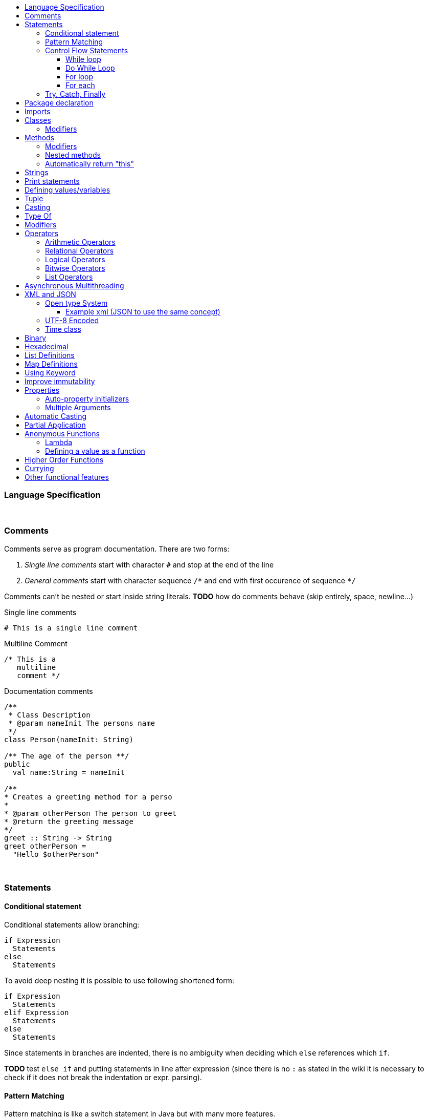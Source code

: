 :toc: macro
:toc-title:
:toclevels: 99

toc::[]

### Language Specification

{nbsp} +

### Comments

Comments serve as program documentation. There are two forms:

. _Single line comments_ start with character `#` and stop at the end of the line
. _General comments_ start with character sequence `/\*` and end with first occurence of sequence `*/`

Comments can't be nested or start inside string literals. *TODO* how do comments behave (skip entirely, space, newline...)

Single line comments
```
# This is a single line comment
```
Multiline Comment
```
/* This is a
   multiline
   comment */
```
Documentation comments
```
/**
 * Class Description
 * @param nameInit The persons name
 */
class Person(nameInit: String)

/** The age of the person **/
public
  val name:String = nameInit

/**
* Creates a greeting method for a perso
*
* @param otherPerson The person to greet
* @return the greeting message
*/
greet :: String -> String
greet otherPerson =
  "Hello $otherPerson"
```
{nbsp} +


### Statements

#### Conditional statement

Conditional statements allow branching:
```
if Expression
  Statements
else
  Statements
```

To avoid deep nesting it is possible to use following shortened form:

```
if Expression
  Statements
elif Expression
  Statements
else
  Statements
```

Since statements in branches are indented, there is no ambiguity when deciding which `else` references which `if`.

*TODO* test `else if` and putting statements in line after expression (since there is no `:` as stated in the wiki it is necessary to check if it does not break the indentation or expr. parsing).

#### Pattern Matching
Pattern matching is like a switch statement in Java but with many more features.
```
val x = 2

match x with
    1 ->  // do something
    2 ->  // do something
    _ ->  print("Default Called")
```
It could be worth looking into Haskell pattern matching to see other formats.

#### Control Flow Statements

##### While loop
```
val x = True

# inline
while (condition) doSomething

# Block
while (x)
   doSomething
```

##### Do While Loop
```
do
   // do something
   while(condition)
```

##### For loop
With index
```
# Inline
for(element <- elements index i) doSomething(i)

# Block
for(element <- elements index i)
  doSomething(i)
```
Using a map
```
for(element <- map)
  println(element.key + " " + element.value)
```
Nested
```
for(l1Element <- list1 : l2Element <- list2)
  println (l1Element + " " + l2Element)
```
Nested including index
```
for(l1Element <- list1 index x: l2Element <- list2 index y)
    println(l1Element + " " + l2Element + " " + x + " " + y)
```

{nbsp} +

##### For each
```
# Inline
list.forEach doSomething

# Block
list.forEach
  doSomething
```

#### Try, Catch, Finally
```
try
  # do something
catch
    case foo: FooException => handleFooException(foo)
    case bar: BarException => handleBarException(bar)
    case _: Throwable => println("Got some other kind of exception")
finally
  # do something
```


### Package declaration
Package
```
package dir.sub_dir
```
{nbsp} +

### Imports
Single import
```
import dir.subDir.ClassName
```
Multi import
```
import dir.subDir.{ClassName1, ClassName2}
```
Directory import
```
import dir.subDir.*
```
{nbsp} +

### Classes
Class
```
class Example
```

Type parameter
```
class Example[T]
```

Constructor parameters
```
class Example(a: Int, b: Int)
```

Type parameter and constructor parameters
```
class Example[T](a: Int, b; Int)
```

Extend a parent class
```
class Example extends ParentClass
```

Implement a trait
```
class Example extends ParentClass with TraitName
```
#### Modifiers
Access modifiers are `public`, `protected` and `private` and are added before the class name.
```
public class ClassName
```
Abstract modifier allows for unimplemented methods. These methods must be overridden by a sub-class.
```
abstract class ClassName
```
Final modifier makes all methods final.
```
final class ClassName
```
Multiple modifiers can be added.
```
public abstract class ClassName
```
{nbsp} +

### Methods

Inline
```
add (a: Int, b: Int): Int = a + b
```

Multi-line
```
add (a: Int, b: Int): Int
  // Do something
  a + b
```

Type inference
```
add (a: Int, b: Int) = a + b
```

#### Modifiers
Access modifiers are `public`, `protected` and `final` and are added before the method name.
```
public add (a: Int, b: Int) = a + b
```
Abstract modifier allows for unimplemented methods. These methods must be overridden by a sub-class.
```
abstract add (a: Int, b: Int)
```
Final modifier makes the method unable to be overridden.
```
final add (a: Int, b: Int) = a + b
```
Multiple modifiers can be added.
```
public abstract add (a: Int, b: Int) = a + b
```

#### Nested methods
Methods can be defined within other methods
```
add (a: Int, b: Int): Int
  // Do something
  exampleNested(i: Int): Int
    // Do something
  a + b
```

#### Automatically return "this"
Automatically return "this"
This would shorten code as in some situations a new object has to be defined to do this.
Scala
```
val file = new File("example.txt")
file.mkdirs
file.createFile()
```
Cobalt
```
val file = new File("example.txt").mkdirs.createFile
```
{nbsp} +

### Strings
Double quoted string
```
"This is a double quoted string"
```
{nbsp} +

### Print statements
Print
```
print ("Hello world!")
```
Print with new line
```
println ("Hello world!")
```
Print format
```
printf("Hello %s\n, "world")
```
{nbsp} +

### Defining values/variables
Value (Immutable)
```
val valName: ClassName = new ClassName()
```
Variable (Mutable)
```
var varName: ClassName = new ClassName()
```
Type inference
```
val x = 10              // Determines that x is an Int
val y = new ClassName() // Determines that y is a ClassName instance
```
{nbsp} +

### Tuple
Defining a tuple
```
x, y
```
Returning a tuple with a method
```
let example() = x, y
```
Multiple assignment
```
let example() = 10, 20
let x, y = example() # x = 10, y = 20
```

### Casting
```
val dog: Animal = new Dog()
val animal: Animal = dog as Animal
```
{nbsp} +

### Type Of
Gets the type of an object. In an if statement it will automatically cast if true.
```
val obj: Object = new ExampleClass()

# Checks instance of and casts to ExampleClass if true.
if(obj is ExampleClass
  # Automatically cast to ExampleClass if true
  println (obj)
```
{nbsp} +

### Modifiers
Modifiers for values/variables are defined after the class definition. They are grouped to improve the organisation of the code.
```
class ClassName

public
  val publicVal = "This is a public value"
protected
  val protectedVal = "This is a protected value"
private
  val privateVal = "This is a private value"
```
{nbsp} +

### Operators

#### Arithmetic Operators

```
val a = 10
val b = 20
```

|===
|Operator |Description |Example|Result

|+
|Adds two operands
|a + b
|30

|-
|Subtracts two operands
|a - b
|-10

|*
|Multiplies two operands
|a * b
|200

|/
|Divides two operands
|b / a
|2

|%
|Finds the remainder after a division
|b % a
|0
|===

#### Relational Operators

```
val a = 10
val b = 20
```

|===
|Operator |Description |Example|Result

|==
|Checks if the values of two operands are equal
|a == b
|False

|!=
|Checks if the values of two operands are not equal
|a != b
|True

|>
|Checks if the values of the left operand is larger than the right operand
|a > b
|False

|<
|Checks if the values of the right operand is larger than the left operand
|a < b
|True

|>=
|Checks if the values of the left operand is larger than or equal to the right operand
|a >= b
|False

|<=
|Checks if the values of the right operand is larger than or equal to the left operand
|a <= b
|True

|===

#### Logical Operators

```
val a = True
val b = False
```

|===
|Operator |Description |Example|Result

|&&
|Checks if the values of the left and right operand are true
|a && b
|False

|\|\|
|Checks if the values of the left or right operand are true
|a \|\| b
|True

|!
|Reverses the logical state of an operand
|!(a \|\| b)
|False
|===

#### Bitwise Operators

Truth tables
|===
|p |q |p & q |p\|q|p ^ q

|0
|0
|0
|0
|0

|0
|1
|0
|1
|1

|1
|1
|1
|1
|0

|1
|0
|0
|1
|1
|===


#### List Operators
```
val a = List(1,2,3)
val b = List(4,5,6)
```

|===
|Operator |Description |Example|Result

|++
|Combines two lists
|a ++ b
|List(1,2,3,4,5,6)

|===

### Asynchronous Multithreading
Would start a new thread possible from a thread pool. This could either use default values or have config parameters for how many threads are in the pool etc.
```
// Default
async:
    // do something

//Configured - Pass a map
async(configMap):
    // do something
```
{nbsp} +

### XML and JSON
#### Open type System
When using Java I had to write programs that would return JSON to be decoded by PHP APIs. This would mean that external libraries would have to be used such as GSON etc. With GSON you would have to create a class structure that represents the JSON file you are reading in. This would take time and isn't very tidy if there are multiple nested lists.
Instead an Open Type System could be used. This would allow for JSON (and other formats) to be treated as objects. The elements can be converted into variables and then be referenced which would be highly readable and would save generating unneeded classes.

##### Example xml (JSON to use the same concept)
*xml file -> Book.xml*
```xml
<?xml version="1.0"?>
<catalog>
   <book id="bk101">
      <author>Gambardella, Matthew</author>
      <title>XML Developer's Guide</title>
      <genre>Computer</genre>
      <price>44.95</price>
      <publish_date>2000-10-01</publish_date>
      <description>An in-depth look at creating applications
      with XML.</description>
   </book>
   <book id="bk102">
      <author>Ralls, Kim</author>
      <title>Midnight Rain</title>
      <genre>Fantasy</genre>
      <price>5.95</price>
      <publish_date>2000-12-16</publish_date>
      <description>A former architect battles corporate zombies,
      an evil sorceress, and her own childhood to become queen
      of the world.</description>
      </book>
</catalog>
```
*Cobalt file*
```
var xml = new Book() // Define an xml object
print(xml.catalog.book[0].author) // output "Gambardella, Matthew"
```
#### UTF-8 Encoded
The source files should be UTF-8 encoded.

#### Time class
In Java
```
long start = System.currentTimeMillis();
// Do Something
System.out.println(System.currentTimeMillis() - start);
```
In Cobalt
```
var start:long = Time.now   // Call static method in Time class
// Do Something
println(Time.since*(start))
```

### Binary
Allow use of binary values as integers.
```
val example:Int = 0100100101001b
```
{nbsp} +

### Hexadecimal
Allow the use of hexadecimal values as integers.
```
val example:int = 0xab
```
{nbsp} +

### List Definitions
```
val list: List = List(1,2,3,4,5)
```
{nbsp} +

### Map Definitions
```
val example:Map<String,Integer> = ("One"->1, "two"->2,
                                   "three"->3, "four"->4)
```
{nbsp} +

### Using Keyword
Automatically dispose any open connections etc to tidy code and lower risks.

### Improve immutability
In some cases you don't know how many times a recursive method should be called. This means you are left with code that requires a while loop that performs a check each loop and also means immutability isn't possible.
Here's an example with a line tokenizer.
```
val tokenizer = new Tokenizer("This is an example")
val statementTokens = new ListBuffer[Token] // Extract information from within the parenthesis

while(tokenizer.peek != null){
    statementTokens += tokenizer.nextToken
}
```
Cobalt example (Need to decide best method of solving this)
```
tokenizer = new Tokenizer("This is an example")
statementTokens = while(tokenizer.peek != null) _ + tokenizer.nextToken
```
{nbsp} +

### Properties

#### Auto-property initializers
```
class TimePeriod:
    var seconds:double;
    val Hours:double
        get:
            seconds / 3600
        set:
            seconds = value * 3600
```
{nbsp} +

#### Multiple Arguments
Multiple arguments can be listed using the variable name. This could replace builders in some cases as it is much more readable and requires a lot less code.
```
new ExampleClass(
    :exampleVar1 = "Example1"
    :exampleVar2 = "Example2"
)
```
{nbsp} +

### Automatic Casting
If a float is used when defining an integer it is automatically cast to an integer.
```
x:int = 5.0f
```
Equivalent
```
x:int = (int) 5.0f
```
{nbsp} +

### Partial Application
```
Undefined
```
{nbsp} +

### Anonymous Functions
Very similar to Scala - New syntax to be defined with similar concepts

#### Lambda
Inline
```
fun value -> value * 2
```
Do block
```
fun value -> do
    # Do something
    value * 2
```


#### Defining a value as a function
```
let example:Int = fun (x: Int) -> x + 1
```
{nbsp} +

### Higher Order Functions
Functions that take other functions as parameters, or whose result is a function.
```
apply(x:int => String, y:int) = f(v)
```
{nbsp} +

### Currying
```
Undefined
```
{nbsp} +

### Other functional features
```
val factor = 5
val multiplier = (i:int) = i * factor
```
```
power()<-int:
  var i:int = 0
  return
    next: function():
      var result:int = Math.pow(i, 2)
      i++
      return result

var gen = power();
print(gen.next()) // 0
print(gen.next()) // 1
```
{nbsp} +
